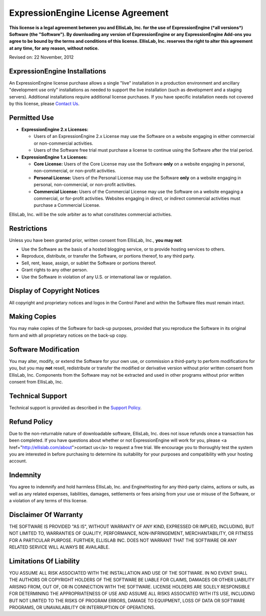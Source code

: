 ExpressionEngine License Agreement
==================================

**This license is a legal agreement between you and EllisLab, Inc. for
the use of ExpressionEngine (*all versions*) Software (the "Software").
By downloading any version of ExpressionEngine or any ExpressionEngine
Add-ons you agree to be bound by the terms and conditions of this
license. EllisLab, Inc. reserves the right to alter this agreement at
any time, for any reason, without notice.**

Revised on: 22 November, 2012

ExpressionEngine Installations
------------------------------

An ExpressionEngine license purchase allows a single "live" installation
in a production environment and ancillary "development use only"
installations as needed to support the live installation (such as
development and a staging servers). Additional installations require
additional license purchases. If you have specific installation needs
not covered by this license, please `Contact
Us <http://ellislab.com/about>`_.

Permitted Use
-------------

-  **ExpressionEngine 2.x Licenses:**

   - Users of an ExpressionEngine 2.x License may use the Software
     on a website engaging in either commercial or non-commercial activities.
   - Users of the Software free trial must purchase a license to
     continue using the Software after the trial period.

-  **ExpressionEngine 1.x Licenses:**

   -  **Core License:** Users of the Core License may use the Software
      **only** on a website engaging in personal, non-commercial, or
      non-profit activities.
   -  **Personal License:** Users of the Personal License may use the
      Software **only** on a website engaging in personal,
      non-commercial, or non-profit activities.
   -  **Commercial License:** Users of the Commercial License may use
      the Software on a website engaging a commercial, or for-profit
      activities. Websites engaging in direct, or indirect commercial
      activities must purchase a Commercial License.

EllisLab, Inc. will be the sole arbiter as to what constitutes
commercial activities.

Restrictions
------------

Unless you have been granted prior, written consent from EllisLab, Inc.,
**you may not**:

-  Use the Software as the basis of a hosted blogging service, or to
   provide hosting services to others.
-  Reproduce, distribute, or transfer the Software, or portions thereof,
   to any third party.
-  Sell, rent, lease, assign, or sublet the Software or portions
   thereof.
-  Grant rights to any other person.
-  Use the Software in violation of any U.S. or international law or
   regulation.

Display of Copyright Notices
----------------------------

All copyright and proprietary notices and logos in the Control Panel and
within the Software files must remain intact.

Making Copies
-------------

You may make copies of the Software for back-up purposes, provided that
you reproduce the Software in its original form and with all proprietary
notices on the back-up copy.

Software Modification
---------------------

You may alter, modify, or extend the Software for your own use, or
commission a third-party to perform modifications for you, but you may
**not** resell, redistribute or transfer the modified or derivative
version without prior written consent from EllisLab, Inc. Components
from the Software may not be extracted and used in other programs
without prior written consent from EllisLab, Inc.

Technical Support
-----------------

Technical support is provided as described in the `Support
Policy <http://support.ellislab.com/policy>`_.

Refund Policy
-------------

Due to the non-returnable nature of downloadable software, EllisLab, Inc. does
not issue refunds once a transaction has been completed. If you have questions
about whether or not ExpressionEngine will work for you, please <a
href="http://ellislab.com/about">contact us</a> to request a free trial. We
encourage you to thoroughly test the system you are interested in before
purchasing to determine its suitability for your purposes and compatibility
with your hosting account.

Indemnity
---------

You agree to indemnify and hold harmless EllisLab, Inc. and
EngineHosting for any third-party claims, actions or suits, as well as
any related expenses, liabilities, damages, settlements or fees arising
from your use or misuse of the Software, or a violation of any terms of
this license.

Disclaimer Of Warranty
----------------------

THE SOFTWARE IS PROVIDED "AS IS", WITHOUT WARRANTY OF ANY KIND,
EXPRESSED OR IMPLIED, INCLUDING, BUT NOT LIMITED TO, WARRANTIES OF
QUALITY, PERFORMANCE, NON-INFRINGEMENT, MERCHANTABILITY, OR FITNESS FOR
A PARTICULAR PURPOSE. FURTHER, ELLISLAB INC. DOES NOT WARRANT THAT THE
SOFTWARE OR ANY RELATED SERVICE WILL ALWAYS BE AVAILABLE.

Limitations Of Liability
------------------------

YOU ASSUME ALL RISK ASSOCIATED WITH THE INSTALLATION AND USE OF THE
SOFTWARE. IN NO EVENT SHALL THE AUTHORS OR COPYRIGHT HOLDERS OF THE
SOFTWARE BE LIABLE FOR CLAIMS, DAMAGES OR OTHER LIABILITY ARISING FROM,
OUT OF, OR IN CONNECTION WITH THE SOFTWARE. LICENSE HOLDERS ARE SOLELY
RESPONSIBLE FOR DETERMINING THE APPROPRIATENESS OF USE AND ASSUME ALL
RISKS ASSOCIATED WITH ITS USE, INCLUDING BUT NOT LIMITED TO THE RISKS OF
PROGRAM ERRORS, DAMAGE TO EQUIPMENT, LOSS OF DATA OR SOFTWARE PROGRAMS,
OR UNAVAILABILITY OR INTERRUPTION OF OPERATIONS.


